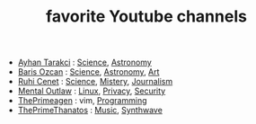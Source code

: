 :PROPERTIES:
:ID:       b1e3aa5a-df59-45aa-a479-f3e929e6b0d1
:END:
#+TITLE: favorite Youtube channels
#+STARTUP: overview
#+ROAM_TAGS: archive youtube procrastination index
#+CREATED: [2021-06-12 Cts]
#+LAST_MODIFIED: [2021-06-12 Cts 20:08]

- [[https://www.youtube.com/watch?v=DcqqchtdjGQ][Ayhan Tarakci]]  : [[file:20210613152947-keyword-science.org][Science]], [[file:20210613153126-keyword-astronomy.org][Astronomy]]
- [[https://www.youtube.com/user/b31416][Baris Ozcan]]  : [[file:20210613152947-keyword-science.org][Science]], [[file:20210613153126-keyword-astronomy.org][Astronomy]], [[file:20210613153009-keyword-art.org][Art]]
- [[https://www.youtube.com/user/MrRuhicenet][Ruhi Cenet]]  : [[file:20210613152947-keyword-science.org][Science]], [[file:20210613153237-keyword-mistery.org][Mistery]], [[file:20210613153248-keyword-journalism.org][Journalism]]
- [[https://www.youtube.com/user/MentalOutlawStudios][Mental Outlaw]]  : [[file:20210613153434-linux.org][Linux]], [[file:20210613153501-privacy.org][Privacy]], [[file:20210613153530-keyword-security.org][Security]]
- [[https://www.youtube.com/channel/UC8ENHE5xdFSwx71u3fDH5Xw][ThePrimeagen]]  : vim, [[file:20210613153621-programming.org][Programming]]
- [[https://www.youtube.com/channel/UCmYTgpKxd-QOJCPDrmaXuqQ][ThePrimeThanatos]] : [[file:20210613031640-music.org][Music]], [[file:20210613153707-concept-synthwave.org][Synthwave]]
